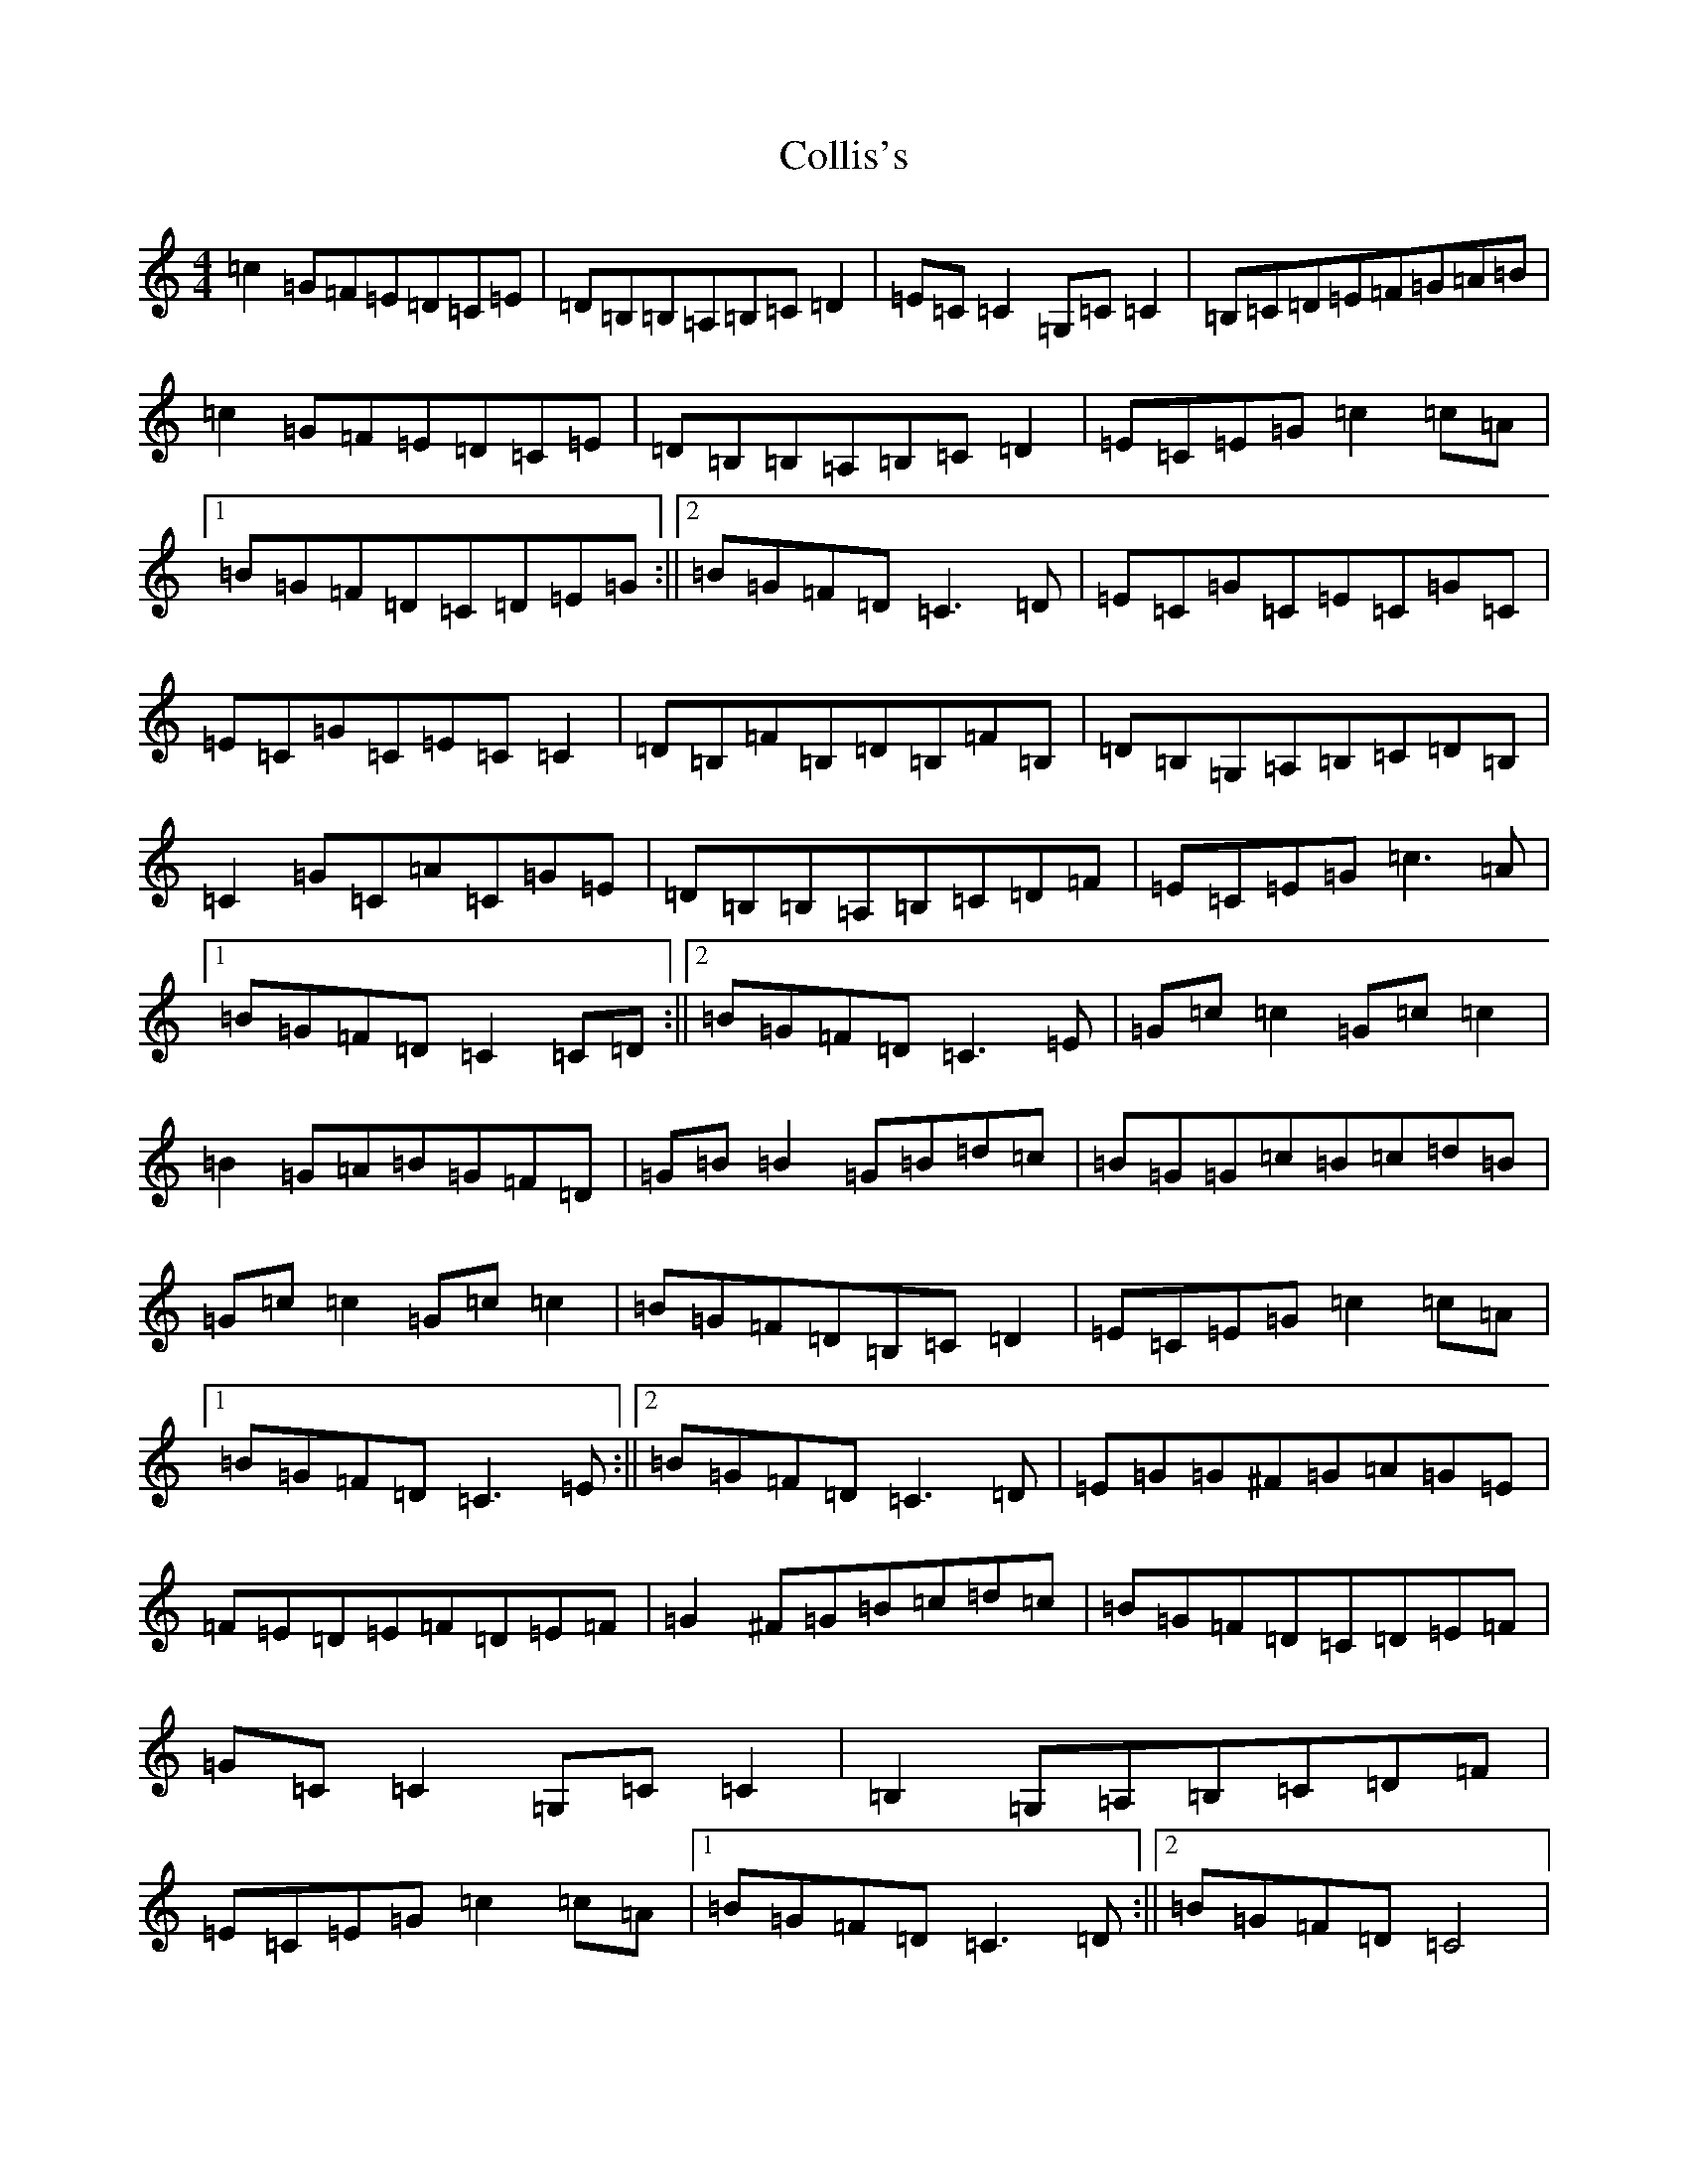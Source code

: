 X: 11266
T: Collis's
S: https://thesession.org/tunes/7685#setting7685
R: reel
M:4/4
L:1/8
K: C Major
=c2=G=F=E=D=C=E|=D=B,=B,=A,=B,=C=D2|=E=C=C2=G,=C=C2|=B,=C=D=E=F=G=A=B|=c2=G=F=E=D=C=E|=D=B,=B,=A,=B,=C=D2|=E=C=E=G=c2=c=A|1=B=G=F=D=C=D=E=G:||2=B=G=F=D=C3=D|=E=C=G=C=E=C=G=C|=E=C=G=C=E=C=C2|=D=B,=F=B,=D=B,=F=B,|=D=B,=G,=A,=B,=C=D=B,|=C2=G=C=A=C=G=E|=D=B,=B,=A,=B,=C=D=F|=E=C=E=G=c3=A|1=B=G=F=D=C2=C=D:||2=B=G=F=D=C3=E|=G=c=c2=G=c=c2|=B2=G=A=B=G=F=D|=G=B=B2=G=B=d=c|=B=G=G=c=B=c=d=B|=G=c=c2=G=c=c2|=B=G=F=D=B,=C=D2|=E=C=E=G=c2=c=A|1=B=G=F=D=C3=E:||2=B=G=F=D=C3=D|=E=G=G^F=G=A=G=E|=F=E=D=E=F=D=E=F|=G2^F=G=B=c=d=c|=B=G=F=D=C=D=E=F|=G=C=C2=G,=C=C2|=B,2=G,=A,=B,=C=D=F|=E=C=E=G=c2=c=A|1=B=G=F=D=C3=D:||2=B=G=F=D=C4|